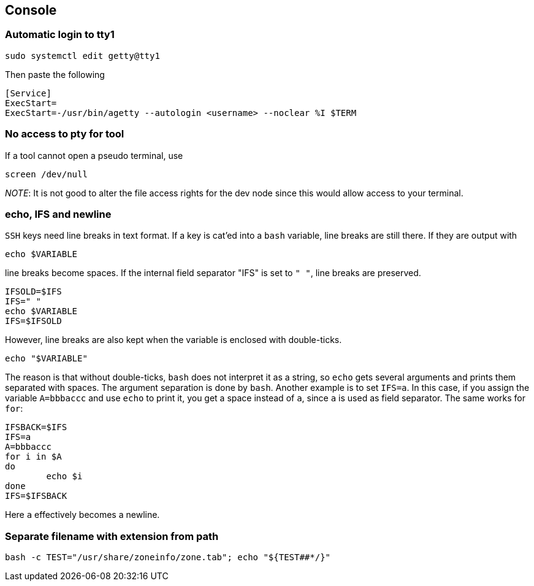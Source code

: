 == Console

=== Automatic login to tty1

[source,bash]
----
sudo systemctl edit getty@tty1
----

Then paste the following

----
[Service]
ExecStart=
ExecStart=-/usr/bin/agetty --autologin <username> --noclear %I $TERM
----

=== No access to pty for tool

If a tool cannot open a pseudo terminal, use

[source,bash]
----
screen /dev/null
----

_NOTE_: It is not good to alter the file access rights for the dev node
since this would allow access to your terminal.

=== echo, IFS and newline

`SSH` keys need line breaks in text format. If a key is cat'ed into a `bash`
variable, line breaks are still there.
If they are output with

[source,bash]
----
echo $VARIABLE
----

line breaks become spaces. If the internal field separator "IFS" is set to `" "`, line breaks are preserved.

[source,bash]
----
IFSOLD=$IFS
IFS=" "
echo $VARIABLE
IFS=$IFSOLD
----

However, line breaks are also kept when the variable is enclosed with double-ticks.

[source,bash]
----
echo "$VARIABLE"
----

The reason is that without double-ticks, `bash` does not interpret it as a string, so `echo` gets several arguments and prints them separated with spaces. The argument separation is done by `bash`. Another example is to set
`IFS=a`. In this case, if you assign the variable `A=bbbaccc` and use `echo` to print it, you get a space instead of `a`, since `a` is used as field separator. The same works for `for`:

[source,bash]
----
IFSBACK=$IFS
IFS=a
A=bbbaccc
for i in $A
do
	echo $i
done
IFS=$IFSBACK
----

Here `a` effectively becomes a newline.

=== Separate filename with extension from path

[source,bash]
----
bash -c TEST="/usr/share/zoneinfo/zone.tab"; echo "${TEST##*/}"
----
